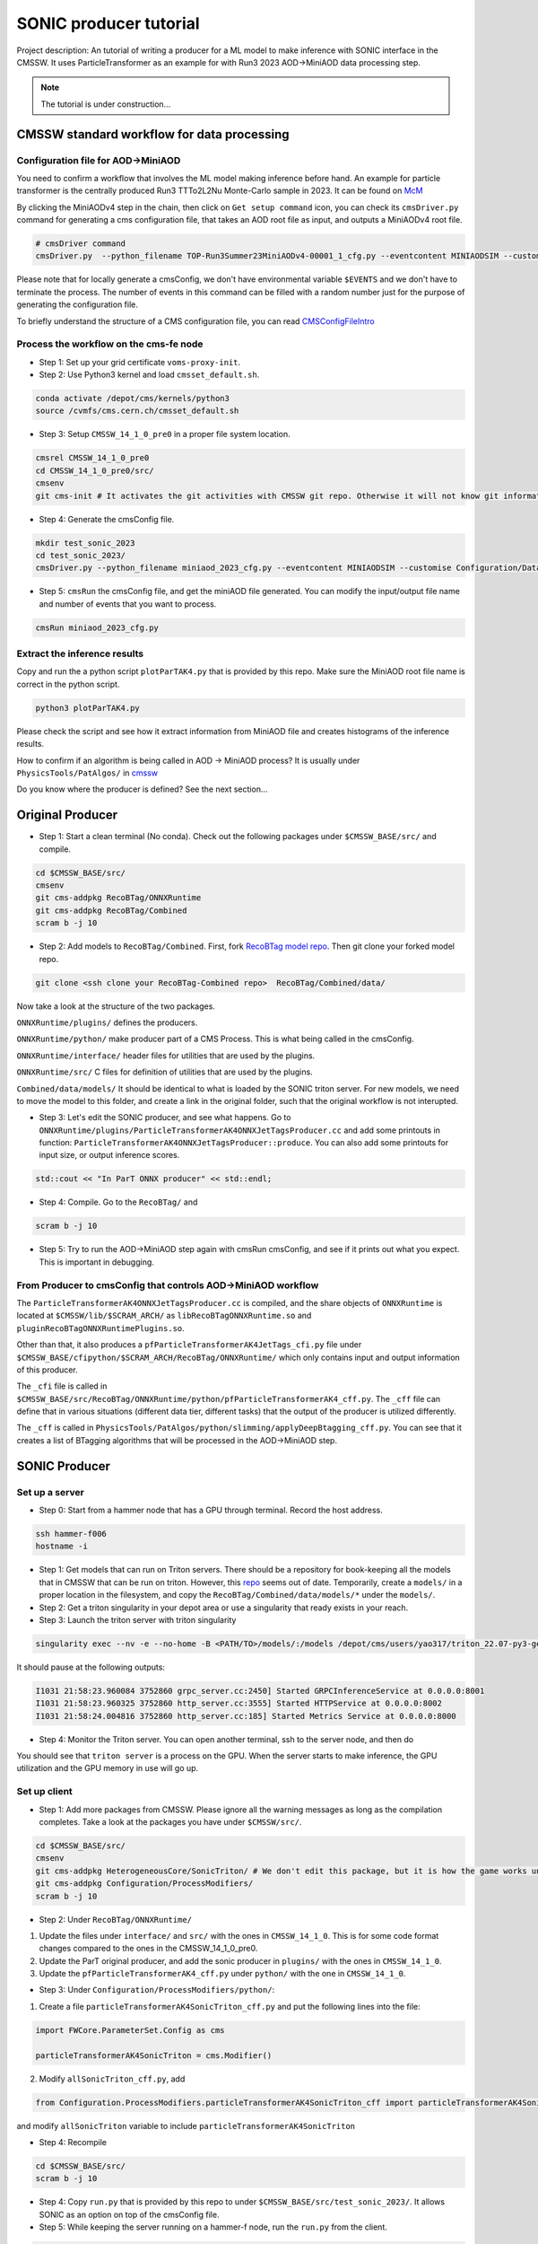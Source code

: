 ============= 
SONIC producer tutorial
=============

Project description: An tutorial of writing a producer for a ML model to make inference with SONIC interface in the CMSSW. It uses ParticleTransformer as an example for with Run3 2023 AOD->MiniAOD data processing step.

.. note:: 
    The tutorial is under construction...


CMSSW standard workflow for data processing
===============

Configuration file for AOD->MiniAOD
------------

You need to confirm a workflow that involves the ML model making inference before hand. An example for particle transformer is the centrally produced Run3 TTTo2L2Nu Monte-Carlo sample in 2023. It can be found on `McM <https://cms-pdmv-prod.web.cern.ch/mcm/chained_requests?contains=TOP-Run3Summer23MiniAODv4-00001&page=0&shown=15>`_

By clicking the MiniAODv4 step in the chain, then click on ``Get setup command`` icon, you can check its ``cmsDriver.py`` command for generating a cms configuration file, that takes an AOD root file as input, and outputs a MiniAODv4 root file. 

.. code-block:: bash

    # cmsDriver command
    cmsDriver.py  --python_filename TOP-Run3Summer23MiniAODv4-00001_1_cfg.py --eventcontent MINIAODSIM --customise Configuration/DataProcessing/Utils.addMonitoring --datatier MINIAODSIM --fileout file:TOP-Run3Summer23MiniAODv4-00001.root --conditions 130X_mcRun3_2023_realistic_v14 --step PAT --geometry DB:Extended --filein "dbs:/TTto2L2Nu_HT-500_NJet-7_TuneCP5_13p6TeV_powheg-pythia8/Run3Summer23DRPremix-130X_mcRun3_2023_realistic_v14-v1/AODSIM" --era Run3_2023 --no_exec --mc -n $EVENTS || exit $? ;

Please note that for locally generate a cmsConfig, we don't have environmental variable ``$EVENTS`` and we don't have to terminate the process. The number of events in this command can be filled with a random number just for the purpose of generating the configuration file. 

To briefly understand the structure of a CMS configuration file, you can read `CMSConfigFileIntro <https://twiki.cern.ch/twiki/bin/view/CMSPublic/WorkBookConfigFileIntro>`_

Process the workflow on the cms-fe node
------------

- Step 1: Set up your grid certificate ``voms-proxy-init``.

- Step 2: Use Python3 kernel and load ``cmsset_default.sh``.

.. code-block:: bash

    conda activate /depot/cms/kernels/python3
    source /cvmfs/cms.cern.ch/cmsset_default.sh
    
- Step 3: Setup ``CMSSW_14_1_0_pre0`` in a proper file system location.

.. code-block:: bash

    cmsrel CMSSW_14_1_0_pre0
    cd CMSSW_14_1_0_pre0/src/
    cmsenv
    git cms-init # It activates the git activities with CMSSW git repo. Otherwise it will not know git informations.

- Step 4: Generate the cmsConfig file.

.. code-block:: bash

    mkdir test_sonic_2023
    cd test_sonic_2023/
    cmsDriver.py --python_filename miniaod_2023_cfg.py --eventcontent MINIAODSIM --customise Configuration/DataProcessing/Utils.addMonitoring --datatier MINIAODSIM --fileout file:miniaod_2023.root --conditions 130X_mcRun3_2023_realistic_v14 --step PAT --geometry DB:Extended --filein file:/depot/cms/users/yao317/datasets/TTto2L2Nu_HT-500_NJet-7_TuneCP5_13p6TeV_powheg-pythia8_Run3Summer23DRPremix-130X_mcRun3_2023_realistic_v14-v3/0055c37c-9761-494d-83a8-e7820258686b.root --era Run3_2023 --no_exec --mc -n 10

- Step 5: ``cmsRun`` the cmsConfig file, and get the miniAOD file generated. You can modify the input/output file name and number of events that you want to process.

.. code-block:: bash

    cmsRun miniaod_2023_cfg.py


Extract the inference results
------------
Copy and run the a python script ``plotParTAK4.py`` that is provided by this repo. Make sure the MiniAOD root file name is correct in the python script. 

.. code-block:: bash

    python3 plotParTAK4.py

Please check the script and see how it extract information from MiniAOD file and creates histograms of the inference results.

.. note:: 

How to confirm if an algorithm is being called in AOD -> MiniAOD process?
It is usually under ``PhysicsTools/PatAlgos/`` in `cmssw <https://github.com/cms-sw/cmssw/blob/CMSSW_14_1_0_pre0/PhysicsTools/PatAlgos/python/slimming/applyDeepBtagging_cff.py>`_

.. note::
Do you know where the producer is defined? See the next section... 

Original Producer
=============
- Step 1: Start a clean terminal (No conda). Check out the following packages under ``$CMSSW_BASE/src/`` and compile.

.. code-block:: bash

    cd $CMSSW_BASE/src/
    cmsenv
    git cms-addpkg RecoBTag/ONNXRuntime
    git cms-addpkg RecoBTag/Combined
    scram b -j 10

- Step 2: Add models to ``RecoBTag/Combined``. First, fork `RecoBTag model repo <https://github.com/cms-data/RecoBTag-Combined>`_. Then git clone your forked model repo. 

.. code-block:: bash

    git clone <ssh clone your RecoBTag-Combined repo>  RecoBTag/Combined/data/

Now take a look at the structure of the two packages. 

``ONNXRuntime/plugins/`` defines the producers.

``ONNXRuntime/python/`` make producer part of a CMS Process. This is what being called in the cmsConfig.

``ONNXRuntime/interface/`` header files for utilities that are used by the plugins.

``ONNXRuntime/src/`` C files for definition of utilities that are used by the plugins.

``Combined/data/models/`` It should be identical to what is loaded by the SONIC triton server. For new models, we need to move the model to this folder, and create a link in the original folder, such that the original workflow is not interupted.


- Step 3: Let's edit the SONIC producer, and see what happens. Go to ``ONNXRuntime/plugins/ParticleTransformerAK4ONNXJetTagsProducer.cc`` and add some printouts in function: ``ParticleTransformerAK4ONNXJetTagsProducer::produce``. You can also add some printouts for input size, or output inference scores.


.. code-block:: cpp

    std::cout << "In ParT ONNX producer" << std::endl;

- Step 4: Compile. Go to the ``RecoBTag/`` and 

.. code-block:: bash

    scram b -j 10

- Step 5: Try to run the AOD->MiniAOD step again with cmsRun cmsConfig, and see if it prints out what you expect. This is important in debugging.

From Producer to cmsConfig that controls AOD->MiniAOD workflow
------------
The ``ParticleTransformerAK4ONNXJetTagsProducer.cc`` is compiled, and the share objects of ``ONNXRuntime`` is located at ``$CMSSW/lib/$SCRAM_ARCH/`` as ``libRecoBTagONNXRuntime.so`` and ``pluginRecoBTagONNXRuntimePlugins.so``. 

Other than that, it also produces a ``pfParticleTransformerAK4JetTags_cfi.py`` file under ``$CMSSW_BASE/cfipython/$SCRAM_ARCH/RecoBTag/ONNXRuntime/`` which only contains input and output information of this producer.

The ``_cfi`` file is called in ``$CMSSW_BASE/src/RecoBTag/ONNXRuntime/python/pfParticleTransformerAK4_cff.py``. The ``_cff`` file can define that in various situations (different data tier, different tasks) that the output of the producer is utilized differently.

The ``_cff`` is called in ``PhysicsTools/PatAlgos/python/slimming/applyDeepBtagging_cff.py``. You can see that it creates a list of BTagging algorithms that will be processed in the AOD->MiniAOD step.

SONIC Producer
=============

Set up a server
------------
- Step 0: Start from a hammer node that has a GPU through terminal. Record the host address.

.. code-block:: bash

    ssh hammer-f006
    hostname -i

- Step 1: Get models that can run on Triton servers. There should be a repository for book-keeping all the models that in CMSSW that can be run on triton. However, this `repo <https://github.com/fastmachinelearning/sonic-models/tree/master>`_ seems out of date. Temporarily, create a ``models/`` in a proper location in the filesystem, and copy the ``RecoBTag/Combined/data/models/*`` under the ``models/``. 

- Step 2: Get a triton singularity in your depot area or use a singularity that ready exists in your reach.

- Step 3: Launch the triton server with triton singularity

.. code-block:: bash

    singularity exec --nv -e --no-home -B <PATH/TO>/models/:/models /depot/cms/users/yao317/triton_22.07-py3-geometric.sif tritonserver --model-repository=/models --metrics-port=8000 --grpc-port=8001 --http-port=8002

It should pause at the following outputs:

.. code-block:: bash

    I1031 21:58:23.960084 3752860 grpc_server.cc:2450] Started GRPCInferenceService at 0.0.0.0:8001
    I1031 21:58:23.960325 3752860 http_server.cc:3555] Started HTTPService at 0.0.0.0:8002
    I1031 21:58:24.004816 3752860 http_server.cc:185] Started Metrics Service at 0.0.0.0:8000

- Step 4: Monitor the Triton server. You can open another terminal, ssh to the server node, and then do

.. code-block:: bash
    watch -n 1 nvidia-smi

You should see that ``triton server`` is a process on the GPU. When the server starts to make inference, the GPU utilization and the GPU memory in use will go up. 


Set up client
------------

- Step 1: Add more packages from CMSSW. Please ignore all the warning messages as long as the compilation completes. Take a look at the packages you have under ``$CMSSW/src/``. 

.. code-block:: bash

    cd $CMSSW_BASE/src/
    cmsenv
    git cms-addpkg HeterogeneousCore/SonicTriton/ # We don't edit this package, but it is how the game works under the table.
    git cms-addpkg Configuration/ProcessModifiers/
    scram b -j 10

- Step 2: Under ``RecoBTag/ONNXRuntime/`` 

1. Update the files under ``interface/`` and ``src/`` with the ones in ``CMSSW_14_1_0``. This is for some code format changes compared to the ones in the CMSSW_14_1_0_pre0. 

2. Update the ParT original producer, and add the sonic producer in ``plugins/`` with the ones in ``CMSSW_14_1_0``.

3. Update the ``pfParticleTransformerAK4_cff.py`` under ``python/`` with the one in ``CMSSW_14_1_0``.

- Step 3: Under ``Configuration/ProcessModifiers/python/``:

1. Create a file ``particleTransformerAK4SonicTriton_cff.py`` and put the following lines into the file:

.. code-block:: python

    import FWCore.ParameterSet.Config as cms
    
    particleTransformerAK4SonicTriton = cms.Modifier()

2. Modify ``allSonicTriton_cff.py``, add 

.. code-block:: python

    from Configuration.ProcessModifiers.particleTransformerAK4SonicTriton_cff import particleTransformerAK4SonicTriton

and modify ``allSonicTriton`` variable to include ``particleTransformerAK4SonicTriton``

- Step 4: Recompile

.. code-block:: bash

    cd $CMSSW_BASE/src/
    scram b -j 10

- Step 4: Copy ``run.py`` that is provided by this repo to under ``$CMSSW_BASE/src/test_sonic_2023/``. It allows SONIC as an option on top of the cmsConfig file. 

- Step 5: While keeping the server running on a hammer-f node, run the ``run.py`` from the client.

.. code-block:: bash

    cmsRun run.py maxEvents=10 address=<Output of hostname -i> config=<cmsConfig file name> 

 